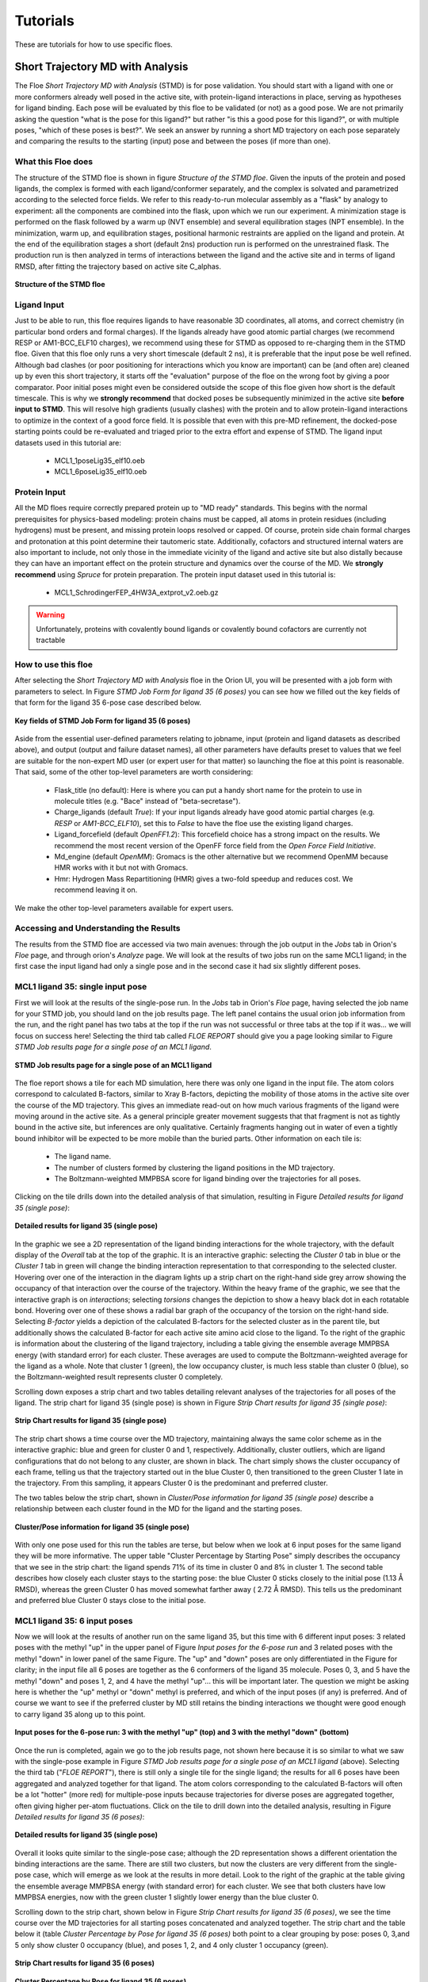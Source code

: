 .. |A|         replace:: Å

#############
Tutorials
#############

These are tutorials for how to use specific floes.

Short Trajectory MD with Analysis
=================================

The Floe *Short Trajectory MD with Analysis* (STMD) is for pose validation.
You should start with a ligand with one or more conformers already well posed
in the active site, with protein-ligand interactions in place, serving as
hypotheses for ligand binding.
Each pose will be evaluated by this floe to be validated (or not) as a good pose.
We are not primarily asking the question "what is the pose for this ligand?"
but rather "is this a good pose for this ligand?", or with multiple poses,
"which of these poses is best?". We seek an answer by running a
short MD trajectory on each pose separately and comparing the results to the
starting (input) pose and between the poses (if more than one).

What this Floe does
-------------------
The structure of the STMD floe is shown in figure
`Structure of the STMD floe`.
Given the inputs of the protein and posed ligands,
the complex is formed with each ligand/conformer separately,
and the complex is solvated and parametrized according to
the selected force fields.
We refer to this ready-to-run molecular assembly as a "flask"
by analogy to experiment: all the components are combined into
the flask, upon which we run our experiment.
A minimization stage is performed on the flask followed by
a warm up (NVT ensemble) and several equilibration stages (NPT ensemble).
In the minimization, warm up, and equilibration stages,
positional harmonic restraints are applied on the ligand and protein.
At the end of the equilibration stages a short (default 2ns) production run
is performed on the unrestrained flask.
The production run is then analyzed in terms of interactions between
the ligand and the active site and in terms of ligand RMSD,
after fitting the trajectory based on active site C_alphas.

.. figure_STMD_floe:

.. figure:: ./images/STMD_floe.png
   :width: 800px
   :align: center
   :alt: Structure of the STMD floe

   **Structure of the STMD floe**


Ligand Input
------------

Just to be able to run, this floe requires ligands to have
reasonable 3D coordinates, all atoms, and correct chemistry
(in particular bond orders and formal charges).
If the ligands already have good atomic partial charges
(we recommend RESP or AM1-BCC_ELF10 charges),
we recommend using these for STMD as opposed to re-charging
them in the STMD floe.
Given that this floe only runs a very short timescale (default 2 ns),
it is preferable that the input pose be well refined.
Although bad clashes
(or poor positioning for interactions which you know are important)
can be (and often are) cleaned up by even this short trajectory,
it starts off the "evaluation" purpose of the floe on the wrong foot
by giving a poor comparator.
Poor initial poses might even be considered outside the scope of this floe
given how short is the default timescale.
This is why we **strongly recommend** that docked poses be
subsequently minimized in the active site **before input to STMD**.
This will resolve high gradients
(usually clashes) with the protein and to allow protein-ligand
interactions to optimize in the context of a good force field.
It is possible that even with this pre-MD refinement,
the docked-pose starting points could be re-evaluated and
triaged prior to the extra effort and expense of STMD.
The ligand input datasets used in this tutorial are:

    * MCL1_1poseLig35_elf10.oeb
    * MCL1_6poseLig35_elf10.oeb

Protein Input
-------------
All the MD floes require correctly prepared protein up to "MD ready" standards.
This begins with the normal prerequisites for physics-based modeling:
protein chains must be capped,
all atoms in protein residues (including hydrogens) must be present, and missing
protein loops resolved or capped.
Of course, protein side chain formal charges and protonation
at this point determine their tautomeric state.
Additionally, cofactors and structured internal waters are also important to include,
not only those in the immediate vicinity of the ligand and active site
but also distally because they can have an important effect on the
protein structure and dynamics over the course of the MD.
We **strongly recommend** using *Spruce* for protein preparation.
The protein input dataset used in this tutorial is:

    * MCL1_SchrodingerFEP_4HW3A_extprot_v2.oeb.gz

.. warning::

   Unfortunately, proteins with covalently bound ligands or covalently bound cofactors are currently not tractable

How to use this floe
--------------------

After selecting the *Short Trajectory MD with Analysis* floe in the Orion UI,
you will be presented with a job form with parameters to select.
In Figure `STMD Job Form for ligand 35 (6 poses)` you can see how we filled out
the key fields of that form for the ligand 35 6-pose case described below.

.. figure_STMD_jobForm:

.. figure:: ./images/STMD_jobForm_6poses.png
   :width: 800px
   :align: center
   :alt: STMD Job Form for ligand 35 (6 poses)

   **Key fields of STMD Job Form for ligand 35 (6 poses)**

Aside from the essential user-defined parameters relating to jobname,
input (protein and ligand datasets as described above), and
output (output and failure dataset names),
all other parameters have defaults preset to values that
we feel are suitable for the non-expert MD user
(or expert user for that matter) so launching the floe at this point is reasonable.
That said, some of the other top-level parameters are worth considering:

    * Flask_title (no default): Here is where you can put a handy short name for the protein to use in molecule titles (e.g. "Bace" instead of "beta-secretase").

    * Charge_ligands (default *True*): If your input ligands already have good atomic partial charges (e.g. `RESP` or `AM1-BCC_ELF10`), set this to *False* to have the floe use the existing ligand charges.

    * Ligand_forcefield (default *OpenFF1.2*): This forcefield choice has a strong impact on the results. We recommend the most recent version of the OpenFF force field from the *Open Force Field Initiative*.

    * Md_engine (default *OpenMM*): Gromacs is the other alternative but we recommend OpenMM because HMR works with it but not with Gromacs.

    * Hmr: Hydrogen Mass Repartitioning (HMR) gives a two-fold speedup and reduces cost. We recommend leaving it on.

We make the other top-level parameters available for expert users.

Accessing and Understanding the Results
---------------------------------------

The results from the STMD floe are accessed via two main avenues:
through the job output in the `Jobs` tab in Orion's `Floe` page, and
through orion's `Analyze` page.
We will look at the results of two jobs run on
the same MCL1 ligand; in the first case the input ligand had only a
single pose and in the second case it had six slightly different poses.

MCL1 ligand 35: single input pose
---------------------------------
First we will look at the results of the single-pose run.
In the `Jobs` tab in Orion's `Floe` page,
having selected the job name for your STMD job, you should land on
the job results page.
The left panel contains the usual orion job information from the run,
and the right panel has two tabs at the top if the run was not successful
or three tabs at the top if it was... we will focus on success here!
Selecting the third tab called *FLOE REPORT* should give you a
page looking similar to Figure `STMD Job results page for a single pose of an MCL1 ligand`.

.. figure_STMD_lig35_jobResults1pose:

.. figure:: ./images/STMD_JobResults_1pose.png
   :width: 1000px
   :align: center
   :alt: STMD Job results page for a single pose of an MCL1 ligand

   **STMD Job results page for a single pose of an MCL1 ligand**

The floe report shows a tile for each MD simulation, here there was
only one ligand in the input file.
The atom colors correspond to calculated B-factors, similar to Xray
B-factors, depicting the mobility of those atoms in the active site
over the course of the MD trajectory.
This gives an immediate read-out on how much various fragments of
the ligand were moving around in the active site. As a general principle
greater movement suggests that that fragment is not as tightly bound
in the active site, but inferences are only qualitative. Certainly
fragments hanging out in water of even a tightly bound inhibitor will be expected
to be more mobile than the buried parts.
Other information on each tile is:

    * The ligand name.

    * The number of clusters formed by clustering the ligand positions in the MD trajectory.

    * The Boltzmann-weighted MMPBSA score for ligand binding over the trajectories for all poses.

Clicking on the tile drills down into the detailed analysis of that simulation,
resulting in Figure `Detailed results for ligand 35 (single pose)`:


.. figure_STMD_lig35_interactiveSVG1pose:

.. figure:: ./images/STMD_interactiveSVG_1pose.png
   :width: 1000px
   :align: center
   :alt: Detailed results for ligand 35 (single pose)

   **Detailed results for ligand 35 (single pose)**

In the graphic we see a 2D representation of the ligand binding
interactions for the whole trajectory, with the default display
of the `Overall` tab at the top of the graphic. It is an interactive
graphic: selecting the `Cluster 0` tab in blue or the `Cluster 1` tab
in green will change the binding
interaction representation to that corresponding to the selected cluster.
Hovering over one of the interaction in the diagram lights up a
strip chart on the right-hand side grey arrow showing the occupancy
of that interaction over the course of the trajectory.
Within the heavy frame of the graphic, we see that the interactive
graph is on `interactions`; selecting `torsions` changes the depiction
to show a heavy black dot in each rotatable bond. Hovering over one
of these shows a radial bar graph of the occupancy of the torsion on
the right-hand side. Selecting `B-factor` yields a depiction of the
calculated B-factors for the selected cluster as in the parent tile,
but additionally shows the calculated B-factor for each active site
amino acid close to the ligand. To the right of the graphic is
information about the clustering of the ligand trajectory, including
a table giving the ensemble average MMPBSA energy (with standard error)
for each cluster. These averages are used to compute the Boltzmann-weighted
average for the ligand as a whole. Note that cluster 1 (green), the low
occupancy cluster, is much less stable than cluster 0 (blue), so the
Boltzmann-weighted result represents cluster 0 completely.

Scrolling down exposes a strip chart and two tables detailing relevant
analyses of the trajectories for all poses of the ligand.
The strip chart for ligand 35 (single pose) is shown
in Figure `Strip Chart results for ligand 35 (single pose)`:

.. figure_STMD_lig35_stripChart1pose:

.. figure:: ./images/STMD_stripChart_1pose.png
   :width: 800px
   :align: center
   :alt: Strip Chart results for ligand 35 (single pose)

   **Strip Chart results for ligand 35 (single pose)**

The strip chart shows a time course over the MD trajectory,
maintaining always the same color scheme as in the interactive graphic:
blue and green for cluster 0 and 1, respectively.
Additionally, cluster outliers, which are ligand configurations
that do not belong to any cluster, are shown in black.
The chart simply shows the cluster occupancy of each frame,
telling us that the trajectory started out in the blue Cluster 0,
then transitioned to the green Cluster 1 late in the trajectory.
From this sampling, it appears Cluster 0 is the predominant and
preferred cluster.

The two tables below the strip chart, shown in
`Cluster/Pose information for ligand 35 (single pose)`
describe a relationship
between each cluster found in the MD for the ligand and the
starting poses.

.. figure_STMD_lig35_tables1pose:

.. figure:: ./images/Tables_1Pose.png
   :width: 1000px
   :align: center
   :alt: Cluster/Pose information for ligand 35 (single pose)

   **Cluster/Pose information for ligand 35 (single pose)**

With only one pose used for this run the tables
are terse, but below when we look at 6 input poses for the
same ligand they will be more informative. The upper table
"Cluster Percentage by Starting Pose" simply describes the
occupancy that we see in the strip chart: the ligand spends
71% of its time in cluster 0 and 8% in cluster 1. The second
table describes how closely each cluster stays to the
starting pose: the blue Cluster 0 sticks closely
to the initial pose (1.13 |A| RMSD), whereas the green Cluster 0
has moved somewhat farther away ( 2.72 |A| RMSD).
This tells us the predominant and preferred blue Cluster 0
stays close to the initial pose.


MCL1 ligand 35: 6 input poses
-----------------------------
Now we will look at the results of another run on the same ligand 35,
but this time with 6 different input poses: 3 related poses with the
methyl "up" in the upper panel of Figure `Input poses for the 6-pose run` and
3 related poses with the methyl "down" in lower panel of the same Figure.
The "up" and "down" poses are only differentiated in the Figure for
clarity; in the input file all 6 poses are together as the 6 conformers
of the ligand 35 molecule. Poses 0, 3, and 5 have the methyl "down" and
poses 1, 2, and 4 have the methyl "up"... this will be important later.
The question we might be asking here is whether
the "up" methyl or "down" methyl is preferred, and which of the input
poses (if any) is preferred. And of course we want to see if the
preferred cluster by MD still retains the binding interactions we
thought were good enough to carry ligand 35 along up to this point.

.. figure_STMD_lig35_input6poses:

.. figure:: ./images/Start3Pose_MeUp.png
   :width: 1000px
   :align: center
   :alt: Input poses for the 6-pose run up
.. figure:: ./images/Start3Pose_MeDown.png
   :width: 1000px
   :align: center
   :alt: Input poses for the 6-pose run

   **Input poses for the 6-pose run: 3 with the methyl "up" (top) and 3 with the methyl "down" (bottom)**

Once the run is completed, again we go to the job results page,
not shown here because it is so similar to what we saw with the single-pose example
in Figure  `STMD Job results page for a single pose of an MCL1 ligand` (above).
Selecting the third tab ("*FLOE REPORT*"),
there is still only a single tile for the single ligand; the results
for all 6 poses have been aggregated and analyzed together for that
ligand.
The atom colors corresponding to the calculated B-factors will often
be a lot "hotter" (more red) for multiple-pose inputs because trajectories
for diverse poses are aggregated together, often giving higher per-atom
fluctuations.
Click on the tile to drill down into the detailed analysis,
resulting in Figure `Detailed results for ligand 35 (6 poses)`:

.. figure_STMD_lig35_interactiveSVG6poses:

.. figure:: ./images/STMD_interactiveSVG_6Poses.png
   :width: 1000px
   :align: center
   :alt: Detailed results for ligand 35 (single pose)

   **Detailed results for ligand 35 (single pose)**

Overall it looks quite similar to the single-pose case; although
the 2D representation shows a different orientation the binding
interactions are the same. There are still two clusters, but now
the clusters are very different from the single-pose case,
which will emerge as we look at the results in more detail.
Look to the right of the graphic at the table giving
the ensemble average MMPBSA energy (with standard error)
for each cluster. We see that both clusters have low MMPBSA
energies, now with the green cluster 1 slightly lower energy than
the blue cluster 0.

Scrolling down to the strip chart, shown below in
Figure `Strip Chart results for ligand 35 (6 poses)`,
we see the time course over the MD trajectories for all starting
poses concatenated and analyzed together.
The strip chart and the table below it (table `Cluster Percentage by
Pose for ligand 35 (6 poses)` both point to a clear grouping by pose:
poses 0, 3,and 5 only show cluster 0 occupancy (blue), and poses 1, 2, and 4
only cluster 1 occupancy (green).

.. figure_STMD_lig35_stripChart6poses:

.. figure:: ./images/STMD_stripChart_6Poses.png
   :width: 800px
   :align: center
   :alt: Strip Chart results for ligand 35  (6 poses)

   **Strip Chart results for ligand 35  (6 poses)**

.. figure_STMD_lig35_tableClusPercent6Poses:

.. figure:: ./images/TableClusPerct_6Pose.png
   :width: 800px
   :align: center
   :alt: Cluster Percentage by Pose for ligand 35 (6 poses)

   **Cluster Percentage by Pose for ligand 35 (6 poses)**

The former poses correspond to the
methyl "down" starting poses and the latter to the methyl "up" starting
poses, which we can confirm in the Orion 3D page. While the short trajectories
in this run (2 ns for each pose) do not allow interconversion between
methyl "up" and "down" poses, it appears that the 3 poses in each category
have collapsed to a single cluster. How close is the cluster to any of
the starting poses? This answered by the final table in the Floe
Report, Table `Cluster RMSD from Pose for ligand 35 (6 poses)`

.. figure_STMD_lig35_tableClusRMSD6Poses:

.. figure:: ./images/TableClusRMSD_6Pose.png
   :width: 800px
   :align: center
   :alt: Cluster RMSD from Pose for ligand 35 (6 poses)

   **Cluster RMSD from Pose for ligand 35 (6 poses)**

This table confirms that cluster 0 is quite close to the starting
poses (0, 3, and 5) that contributed to it, though slightly closer
to Pose 0. Cluster 1 is still within 2 |A| of all six poses, but
closest to Pose 1 out of all.

We can visually confirm this by selecting the output dataset (in
the "Data" tab of Orion) and then going to the "3D" tab. Under the
list of structures for ligand 35, the starting poses appear as
"Conformer (6)", the average structures for the clusters
under "Average 35" with the average ligands under "Conformers (2)"
and the average proteins underneath that. Selecting starting poses
0, 3, and 5 with the average ligand and protein for cluster 0 (blue)
gives the upper panel in Figure `Starting Poses and Cluster Averages
for ligand 35`. Selecting starting poses
1, 2, and 4 with the average ligand and protein for cluster 1 (green)
gives the lower panel.

.. figure_STMD_lig35_tableClusRMSD6Poses:

.. figure:: ./images/Final3Pose_MeDown.png
   :width: 800px
   :align: center

.. figure:: ./images/Final3Pose_MeUp.png
   :width: 800px
   :align: center
   :alt: Starting Poses and Cluster Averages for ligand 35

   **Starting Poses and Cluster Averages for ligand 35**

These visually confirm what we had seen emerging from the analysis:
the 6 poses collapse into a single consensus methyl "up" and methyl
"down" pose. Cluster 0 lies close to one of the starting poses, but
Cluster 1 lies in between two of the starting poses. The ensemble
MMPBSA energies of the two clusters are very similar, so we cannot
pick a preferred binding mode... perhaps both would occur.


Analyzing a Set of Ligands
--------------------------
Finally we will look at how to visualize the results for the entire
MCL1 dataset of 10 ligands, each with multiple input poses, all
run in the same job in the "Short Trajectory MD with Analysis" floe.
Selecting the output dataset in the "Data" tab and moving to the
"Analyze" tab, the results for the entire dataset can be viewed at
once as in Figure `Analyze page for MCL1 dataset`:

.. figure_STMD_lig1b_analyze:

.. figure:: ./images/STMD_MCL1_analyze.png
   :width: 1000px
   :align: center
   :alt: Analyze page for MCL1 dataset

   **Analyze page for MCL1 dataset**

There are a lot of results showing in this page, encompassing
both numerical and 3D information. The 3D info is brought in by
selecting `Analyze 3D` under the `Layout` pull-down menu at the
top right. The axes of the scatterplot were selected to display
the experimental deltaG (included as an SD tag on the input
ligands) on the x axis and the Boltzmann-weighted emsemble MMPBSA value on the y axis.
Scrolling down the spreadsheet to ligand 35 and selecting that
row, the 3D visualizer jumps to a series of entries relating to
ligand 35 and the point in the scatter plot corresponding to
ligand 35 is highlighted.
In the 3D window, the initial input poses for ligand 35 are shown in gold.
Expanding the menu under `Average 35` allows us to turn on the
average structure for Clusters 0 and 1, again maintaining
the colors for each of blue and green, respectively.
Just above `Average 35` are the corresponding average protein structures,
in matching color, to go with the average ligand for each cluster.
This way we can compare the poses to the representative
average for each cluster, helping us to evaluate and prioritize that ligand.
To call up the detailed MD analysis once again, go to the spreadsheet
row for ligand 35, and under the column titled `Floe_report_URL`
click on the little square to open up another tab in your
browser with the same detailed analysis floe report for ligand 35.

There is a lot of information to look at in the results from
the *Short Trajectory MD with Analysis* floe, but this should get
you started. We emphasize that a lot of the analyses can only
be interpreted qualitatively at this stage, but nevertheless
we feel that the sampling of both protein and ligand configurations
at physiological temperatures in the context of explicit water solvation
can help validate the initial input pose(s).
